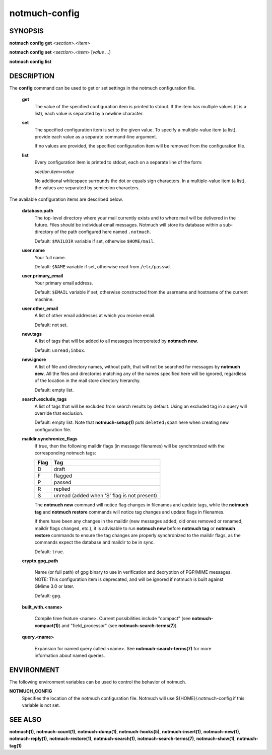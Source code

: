 ==============
notmuch-config
==============

SYNOPSIS
========

**notmuch** **config** **get** <*section*>.<*item*>

**notmuch** **config** **set** <*section*>.<*item*> [*value* ...]

**notmuch** **config** **list**

DESCRIPTION
===========

The **config** command can be used to get or set settings in the notmuch
configuration file.

    **get**
        The value of the specified configuration item is printed to
        stdout. If the item has multiple values (it is a list), each
        value is separated by a newline character.

    **set**
        The specified configuration item is set to the given value. To
        specify a multiple-value item (a list), provide each value as a
        separate command-line argument.

        If no values are provided, the specified configuration item will
        be removed from the configuration file.

    **list**
        Every configuration item is printed to stdout, each on a
        separate line of the form:

        *section*.\ *item*\ =\ *value*

        No additional whitespace surrounds the dot or equals sign
        characters. In a multiple-value item (a list), the values are
        separated by semicolon characters.

The available configuration items are described below.

    **database.path**
        The top-level directory where your mail currently exists and to
        where mail will be delivered in the future. Files should be
        individual email messages. Notmuch will store its database
        within a sub-directory of the path configured here named
        ``.notmuch``.

        Default: ``$MAILDIR`` variable if set, otherwise ``$HOME/mail``.

    **user.name**
        Your full name.

        Default: ``$NAME`` variable if set, otherwise read from
        ``/etc/passwd``.

    **user.primary\_email**
        Your primary email address.

        Default: ``$EMAIL`` variable if set, otherwise constructed from the
        username and hostname of the current machine.

    **user.other\_email**
        A list of other email addresses at which you receive email.

        Default: not set.

    **new.tags**
        A list of tags that will be added to all messages incorporated
        by **notmuch new**.

        Default: ``unread;inbox``.

    **new.ignore**
        A list of file and directory names, without path, that will not
        be searched for messages by **notmuch new**. All the files and
        directories matching any of the names specified here will be
        ignored, regardless of the location in the mail store directory
        hierarchy.

        Default: empty list.

    **search.exclude\_tags**
        A list of tags that will be excluded from search results by
        default. Using an excluded tag in a query will override that
        exclusion.

        Default: empty list. Note that **notmuch-setup(1)** puts
        ``deleted;spam`` here when creating new configuration file.



    **maildir.synchronize\_flags**
        If true, then the following maildir flags (in message filenames)
        will be synchronized with the corresponding notmuch tags:

        +--------+-----------------------------------------------+
        | Flag   | Tag                                           |
        +========+===============================================+
        | D      | draft                                         |
        +--------+-----------------------------------------------+
        | F      | flagged                                       |
        +--------+-----------------------------------------------+
        | P      | passed                                        |
        +--------+-----------------------------------------------+
        | R      | replied                                       |
        +--------+-----------------------------------------------+
        | S      | unread (added when 'S' flag is not present)   |
        +--------+-----------------------------------------------+

        The **notmuch new** command will notice flag changes in
        filenames and update tags, while the **notmuch tag** and
        **notmuch restore** commands will notice tag changes and update
        flags in filenames.

        If there have been any changes in the maildir (new messages
        added, old ones removed or renamed, maildir flags changed,
        etc.), it is advisable to run **notmuch new** before **notmuch
        tag** or **notmuch restore** commands to ensure the tag changes
        are properly synchronized to the maildir flags, as the commands
        expect the database and maildir to be in sync.

        Default: ``true``.

    **crypto.gpg_path**

        Name (or full path) of gpg binary to use in verification and
        decryption of PGP/MIME messages.  NOTE: This configuration
        item is deprecated, and will be ignored if notmuch is built
        against GMime 3.0 or later.

        Default: ``gpg``.

    **built_with.<name>**

        Compile time feature <name>. Current possibilities include
        "compact" (see **notmuch-compact(1)**)
        and "field_processor" (see **notmuch-search-terms(7)**).

    **query.<name>**

        Expansion for named query called <name>. See
        **notmuch-search-terms(7)** for more information about named
        queries.

ENVIRONMENT
===========

The following environment variables can be used to control the behavior
of notmuch.

**NOTMUCH\_CONFIG**
    Specifies the location of the notmuch configuration file. Notmuch
    will use ${HOME}/.notmuch-config if this variable is not set.

SEE ALSO
========

**notmuch(1)**, **notmuch-count(1)**, **notmuch-dump(1)**,
**notmuch-hooks(5)**, **notmuch-insert(1)**, **notmuch-new(1)**,
**notmuch-reply(1)**, **notmuch-restore(1)**, **notmuch-search(1)**,
**notmuch-search-terms(7)**, **notmuch-show(1)**, **notmuch-tag(1)**
